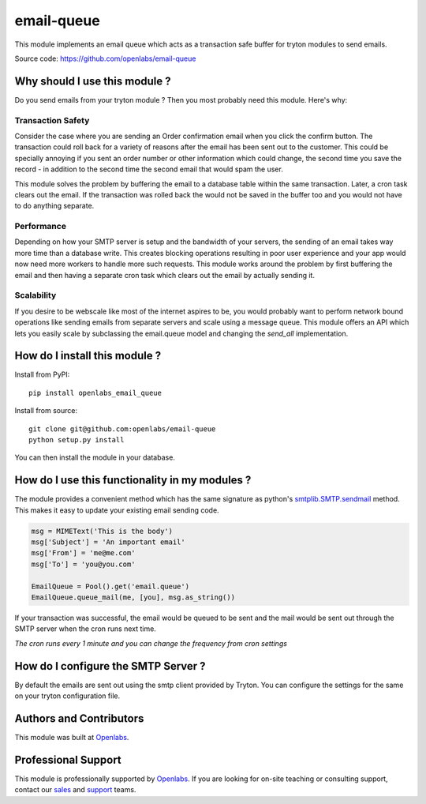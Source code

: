 email-queue
===========

This module implements an email queue which acts as a transaction safe
buffer for tryton modules to send emails.

.. image:: https://travis-ci.org/openlabs/email-queue.svg?branch=develop
    :target: https://travis-ci.org/openlabs/email-queue

.. image:: https://coveralls.io/repos/openlabs/email-queue/badge.png
    :target: https://coveralls.io/r/openlabs/email-queue


Source code: https://github.com/openlabs/email-queue

Why should I use this module ?
------------------------------

Do you send emails from your tryton module ? Then you most probably need
this module. Here's why:

Transaction Safety
``````````````````

Consider the case where you are sending an Order confirmation email when
you click the confirm button. The transaction could roll back for a
variety of reasons after the email has been sent out to the customer. This
could be specially annoying if you sent an order number or other
information which could change, the second time you save the record - in
addition to the second time the second email that would spam the user.

This module solves the problem by buffering the email to a database table
within the same transaction. Later, a cron task clears out the email. If
the transaction was rolled back the would not be saved in the buffer too
and you would not have to do anything separate.

Performance
```````````

Depending on how your SMTP server is setup and the bandwidth of your
servers, the sending of an email takes way more time than a database
write. This creates blocking operations resulting in poor user experience
and your app would now need more workers to handle more such requests.
This module works around the problem by first buffering the email and then
having a separate cron task which clears out the email by actually sending
it.

Scalability
```````````

If you desire to be webscale like most of the internet aspires to be, you
would probably want to perform network bound operations like sending
emails from separate servers and scale using a message queue. This module
offers an API which lets you easily scale by subclassing the email.queue
model and changing the `send_all` implementation.

How do I install this module ?
------------------------------

Install from PyPI::

   pip install openlabs_email_queue

Install from source::

    git clone git@github.com:openlabs/email-queue
    python setup.py install

You can then install the module in your database.


How do I use this functionality in my modules ?
-----------------------------------------------

The module provides a convenient method which has the same signature as
python's `smtplib.SMTP.sendmail <https://docs.python.org/2/library/smtplib.html#smtplib.SMTP.sendmail>`_
method. This makes it easy to update your existing email sending code.

.. code-block:: python


    msg = MIMEText('This is the body')
    msg['Subject'] = 'An important email'
    msg['From'] = 'me@me.com'
    msg['To'] = 'you@you.com'

    EmailQueue = Pool().get('email.queue')
    EmailQueue.queue_mail(me, [you], msg.as_string())


If your transaction was successful, the email would be queued to be sent
and the mail would be sent out through the SMTP server when the cron runs
next time.

*The cron runs every 1 minute and you can change the frequency from cron
settings*

How do I configure the SMTP Server ?
------------------------------------

By default the emails are sent out using the smtp client provided by
Tryton. You can configure the settings for the same on your tryton
configuration file.

Authors and Contributors
------------------------

This module was built at `Openlabs <http://www.openlabs.co.in>`_. 

Professional Support
--------------------

This module is professionally supported by `Openlabs <http://www.openlabs.co.in>`_.
If you are looking for on-site teaching or consulting support, contact our
`sales <mailto:sales@openlabs.co.in>`_ and `support
<mailto:support@openlabs.co.in>`_ teams.
